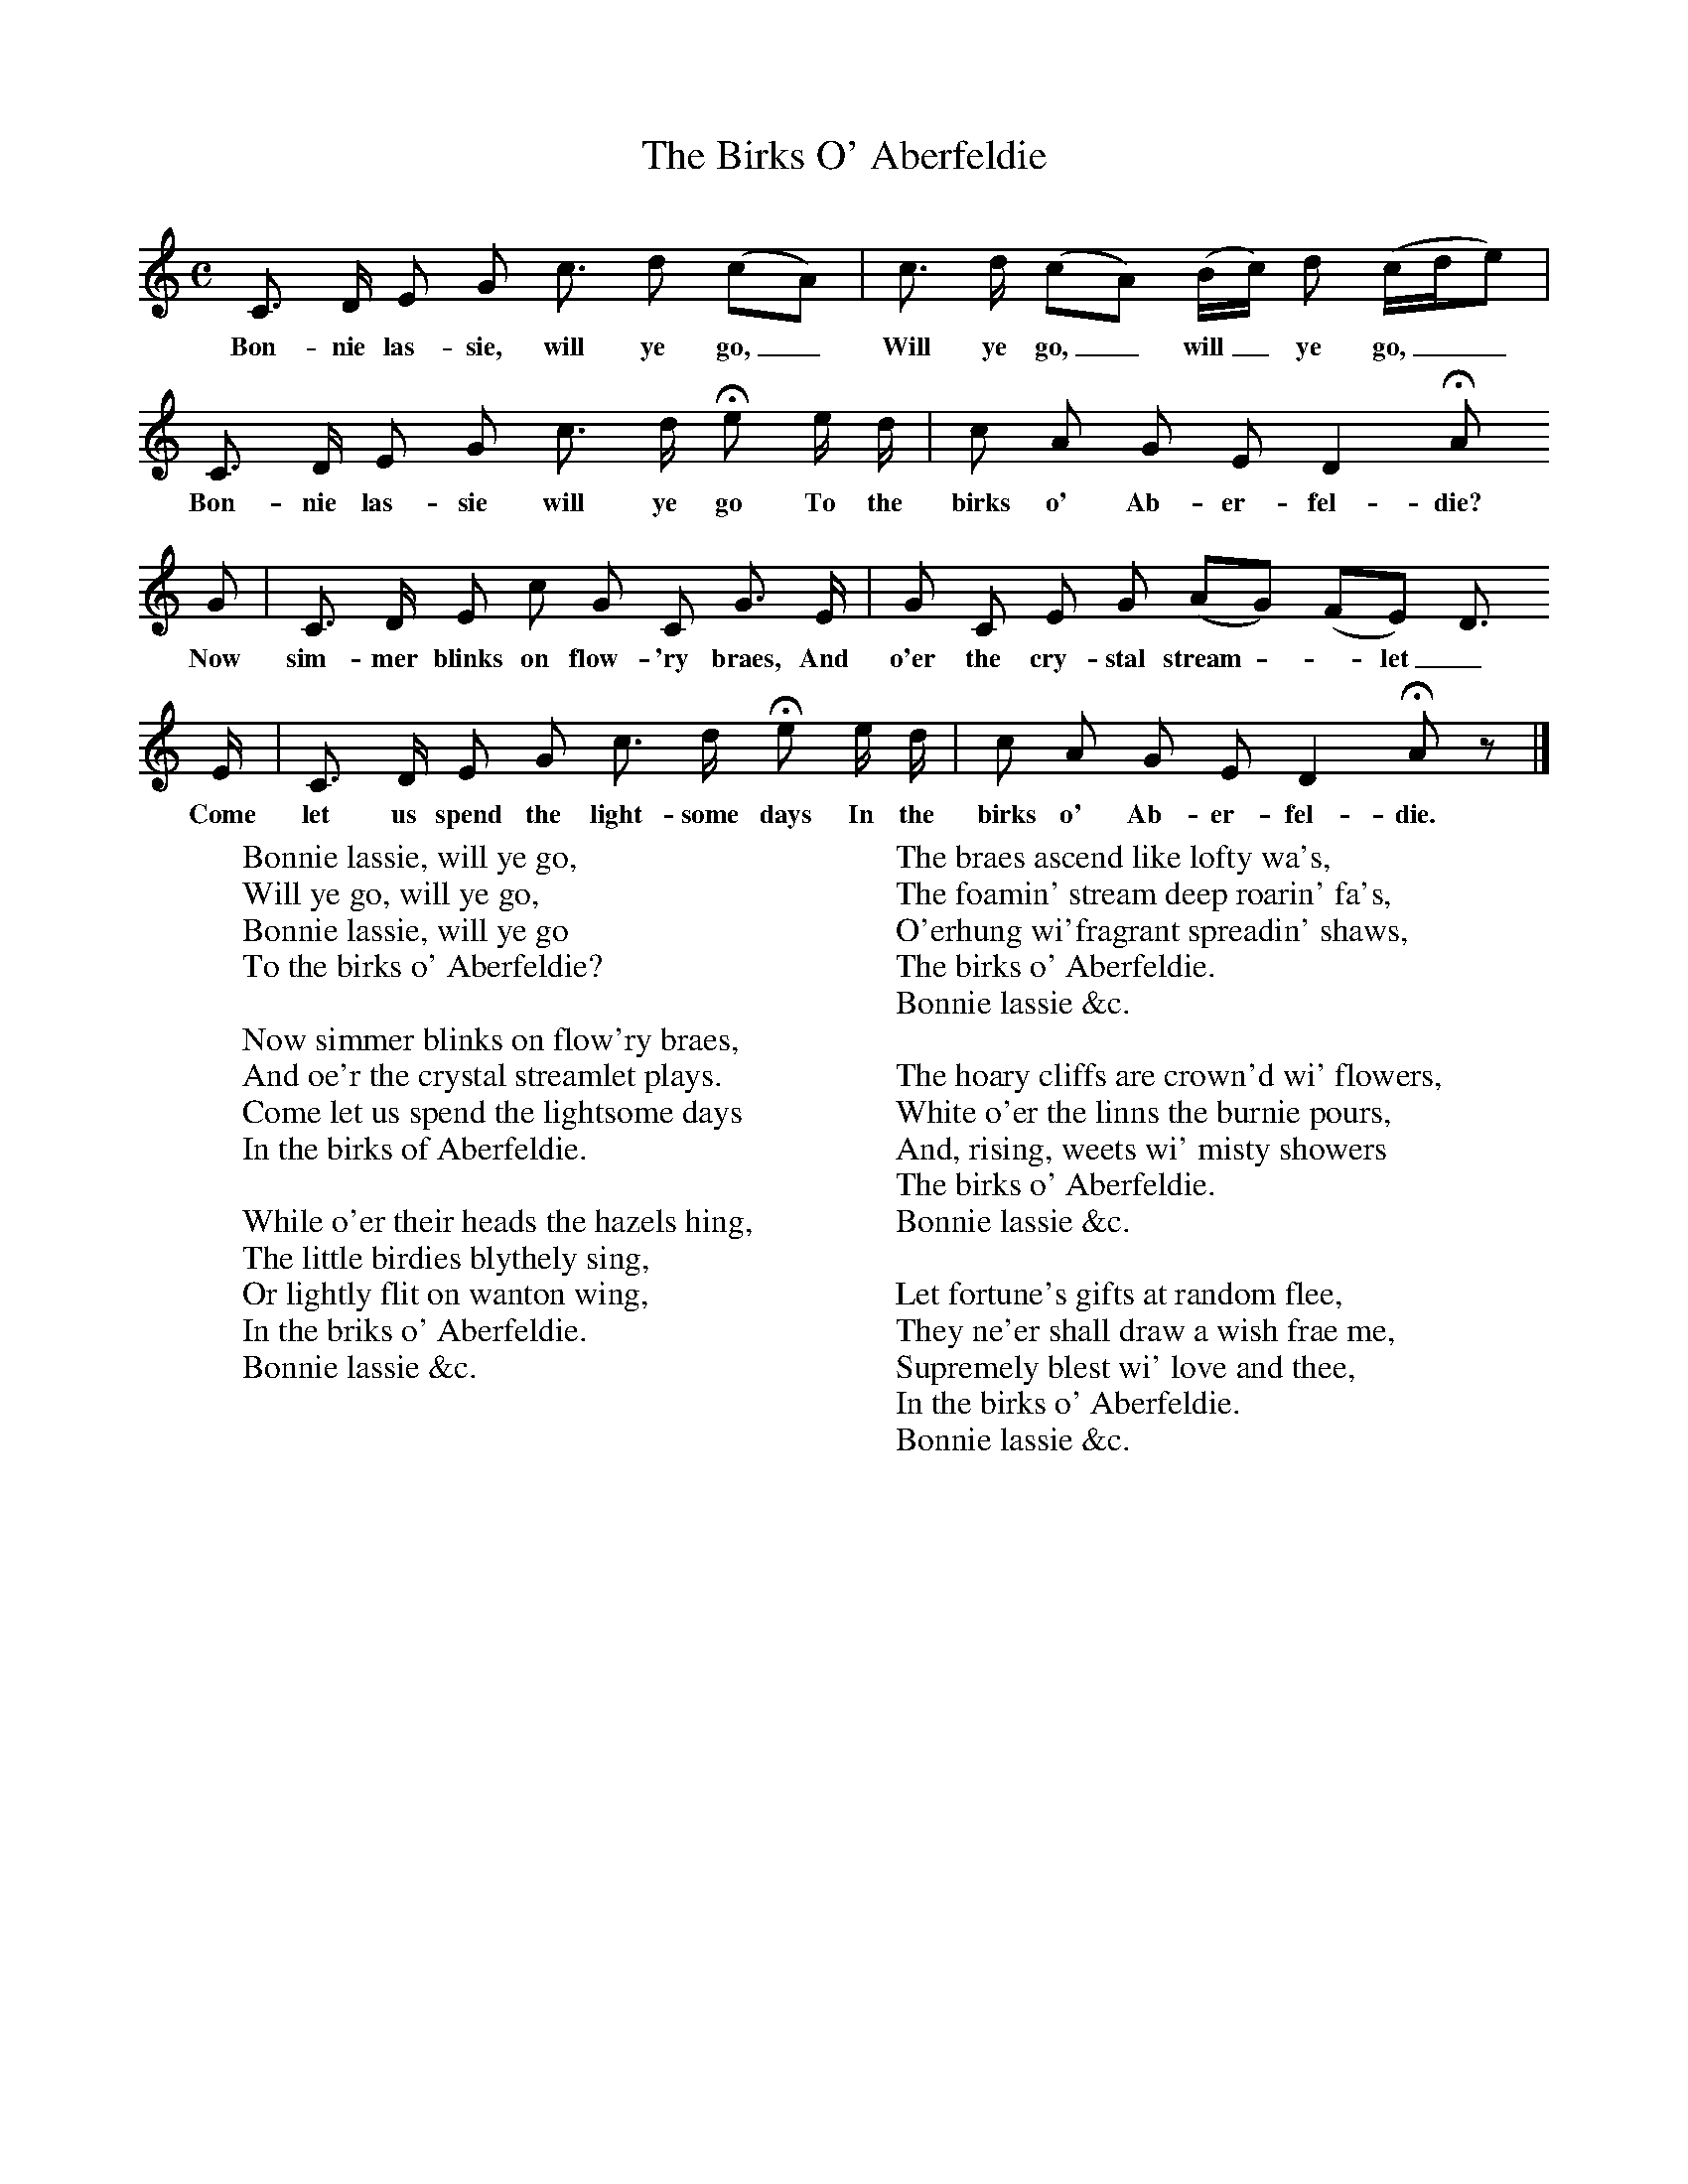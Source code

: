 X:1
T:The Birks O' Aberfeldie
B:Scots Minstrelsie A National Monument of Scottish Song Volume1. Edited and Arranged by John Greig
N:Taken from http://www.electricscotland.com/music/minstrelsie/
M:C
L:1/8
K:C
C3/ D/ E G c3/ d (cA)|c3/ d/ (cA) (B/c/) d (c/d/e)|
w:Bon-nie las-sie, will ye go,_ Will ye go,_ will_ ye go,__
C3/ D/ E G c3/ d/ He e/ d/|c A G E D2 HA
w:Bon-nie las-sie will ye go To the birks o' Ab-er-fel-die?
G|C3/ D/ E c G C G3/ E/|G C E G (AG) (FE) D3/
w:Now sim-mer blinks on flow-'ry braes, And o'er the cry-stal stream*-let_ plays.
E/|C3/ D/ E G c3/ d/ He e/ d/|c A G E D2 HA z|]
w:Come let us spend the light-some days In the birks o' Ab-er-fel-die.
W:Bonnie lassie, will ye go,
W:Will ye go, will ye go,
W:Bonnie lassie, will ye go
W:To the birks o' Aberfeldie?
W:
W:Now simmer blinks on flow'ry braes,
W:And oe'r the crystal streamlet plays.
W:Come let us spend the lightsome days
W:In the birks of Aberfeldie.
W:
W:While o'er their heads the hazels hing,
W:The little birdies blythely sing,
W:Or lightly flit on wanton wing,
W:In the briks o' Aberfeldie.
W:Bonnie lassie &c.
W:
W:The braes ascend like lofty wa's,
W:The foamin' stream deep roarin' fa's,
W:O'erhung wi'fragrant spreadin' shaws,
W:The birks o' Aberfeldie.
W:Bonnie lassie &c.
W:
W:The hoary cliffs are crown'd wi' flowers,
W:White o'er the linns the burnie pours,
W:And, rising, weets wi' misty showers
W:The birks o' Aberfeldie.
W:Bonnie lassie &c.
W:
W:Let fortune's gifts at random flee,
W:They ne'er shall draw a wish frae me,
W:Supremely blest wi' love and thee,
W:In the birks o' Aberfeldie.
W:Bonnie lassie &c.
